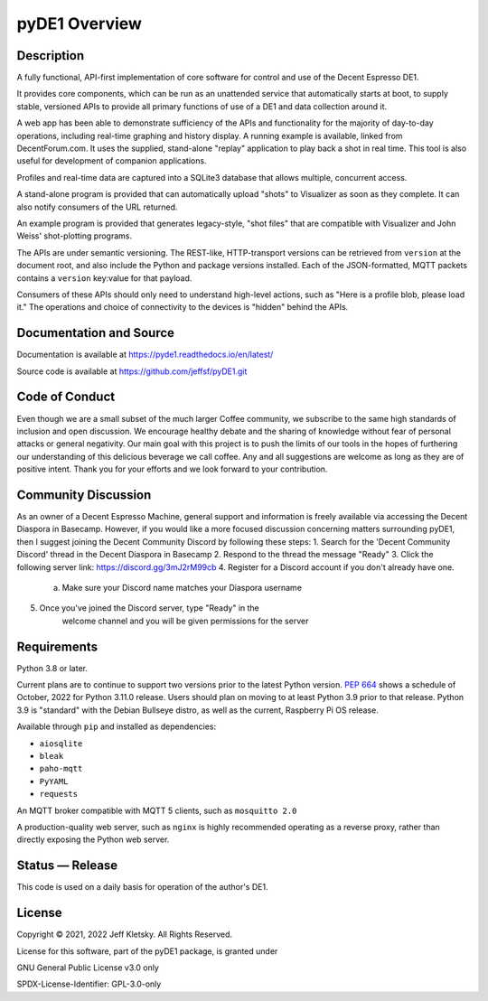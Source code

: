 ..
    Copyright © 2021, 2022 Jeff Kletsky. All Rights Reserved.

    License for this software, part of the pyDE1 package, is granted under
    GNU General Public License v3.0 only
    SPDX-License-Identifier: GPL-3.0-only

pyDE1 Overview
==============

Description
-----------

A fully functional, API-first implementation of core software for
control and use of the Decent Espresso DE1.

It provides core components, which can be run as an unattended service
that automatically starts at boot, to supply stable, versioned APIs to
provide all primary functions of use of a DE1 and data collection around
it.

A web app has been able to demonstrate sufficiency of the APIs and
functionality for the majority of day-to-day operations, including
real-time graphing and history display. A running example is available,
linked from DecentForum.com. It uses the supplied, stand-alone "replay"
application to play back a shot in real time. This tool is also useful
for development of companion applications.

Profiles and real-time data are captured into a SQLite3 database that
allows multiple, concurrent access.

A stand-alone program is provided that can automatically upload "shots"
to Visualizer as soon as they complete. It can also notify consumers of
the URL returned.

An example program is provided that generates legacy-style, "shot files"
that are compatible with Visualizer and John Weiss' shot-plotting
programs.

The APIs are under semantic versioning. The REST-like, HTTP-transport
versions can be retrieved from ``version`` at the document root, and
also include the Python and package versions installed. Each of the
JSON-formatted, MQTT packets contains a ``version`` key:value for that
payload.

Consumers of these APIs should only need to understand high-level
actions, such as "Here is a profile blob, please load it." The
operations and choice of connectivity to the devices is "hidden" behind
the APIs.


Documentation and Source
------------------------

Documentation is available at https://pyde1.readthedocs.io/en/latest/

Source code is available at https://github.com/jeffsf/pyDE1.git

Code of Conduct
---------------

Even though we are a small subset of the much larger Coffee community, 
we subscribe to the same high standards of inclusion and open discussion.  
We encourage healthy debate and the sharing of knowledge without fear
of personal attacks or general negativity.  Our main goal with this project
is to push the limits of our tools in the hopes of furthering our 
understanding of this delicious beverage we call coffee.  Any and all
suggestions are welcome as long as they are of positive intent.  Thank you
for your efforts and we look forward to your contribution.

Community Discussion
--------------------

As an owner of a Decent Espresso Machine, general support and information
is freely available via accessing the Decent Diaspora in Basecamp.  However,
if you would like a more focused discussion concerning matters surrounding
pyDE1, then I suggest joining the Decent Community Discord by following these steps:
1. Search for the 'Decent Community Discord' thread in the Decent Diaspora in Basecamp
2. Respond to the thread the message "Ready" 
3. Click the following server link: https://discord.gg/3mJ2rM99cb
4. Register for a Discord account if you don't already have one.
    a. Make sure your Discord name matches your Diaspora username
5. Once you've joined the Discord server, type "Ready" in the 
    welcome channel and you will be given permissions for the server


Requirements
------------

Python 3.8 or later.

Current plans are to continue to support two versions prior to the
latest Python version. `PEP
664 <https://www.python.org/dev/peps/pep-0664/>`__ shows a schedule of
October, 2022 for Python 3.11.0 release. Users should plan on moving to
at least Python 3.9 prior to that release. Python 3.9 is
"standard" with the Debian Bullseye distro, as well as the current,
Raspberry Pi OS release.

Available through ``pip`` and installed as dependencies:

-  ``aiosqlite``
-  ``bleak``
-  ``paho-mqtt``
-  ``PyYAML``
-  ``requests``

An MQTT broker compatible with MQTT 5 clients, such as ``mosquitto 2.0``

A production-quality web server, such as ``nginx`` is highly recommended
operating as a reverse proxy, rather than directly exposing the Python
web server.


Status — Release
----------------

This code is used on a daily basis for operation of the author's DE1.


License
-------

Copyright © 2021, 2022 Jeff Kletsky. All Rights Reserved.

License for this software, part of the pyDE1 package, is granted under

GNU General Public License v3.0 only

SPDX-License-Identifier: GPL-3.0-only
